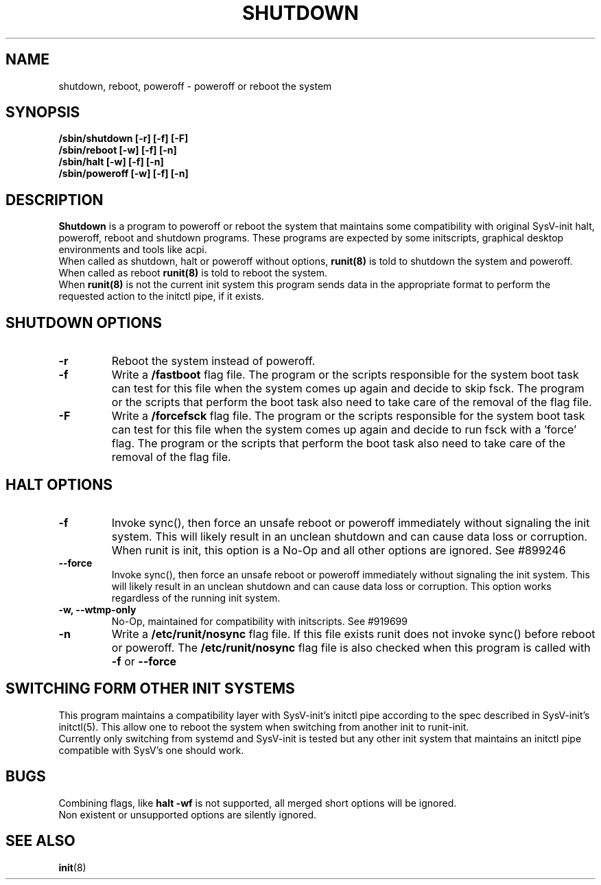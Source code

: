 .TH SHUTDOWN 8 "August 29, 2021" "" "GNU/Linux System Adminstrator's manual"
.SH NAME
shutdown, reboot, poweroff \- poweroff or reboot the system
.SH SYNOPSIS
.B /sbin/shutdown [-r] [-f] [-F]
.br
.B /sbin/reboot [-w] [-f] [-n]
.br
.B /sbin/halt [-w] [-f] [-n]
.br
.B /sbin/poweroff [-w] [-f] [-n]
.SH DESCRIPTION
.BR Shutdown
is a program to poweroff or reboot the system that maintains some compatibility with
original SysV-init halt, poweroff, reboot and shutdown programs.
These programs are expected by some initscripts, graphical desktop environments and tools like acpi.
.RE
When called as shutdown, halt or poweroff without options,
.BR runit(8)
is told to shutdown the system and poweroff.
.RE
When called as reboot
.BR runit(8)
is told to reboot the system.
.RE
When
.BR runit(8)
is not the current init system this program sends data in the appropriate format to perform the requested action to the initctl pipe, if it exists.
.SH SHUTDOWN OPTIONS

.TP
.B \-r
Reboot the system instead of poweroff.

.TP
.B \-f
Write a
.B /fastboot
flag file. The program or the scripts responsible for the system boot task can test for this file when the system comes up again and decide to skip fsck.
The program or the scripts that perform the boot task also need to take care of the removal of the flag file.

.TP
.B \-F
Write a
.B /forcefsck
flag file. The program or the scripts responsible for the system boot task can test for this file when the system comes up again and decide to run fsck with a 'force' flag.
The program or the scripts that perform the boot task also need to take care of the removal of the flag file.

.SH HALT OPTIONS

.TP
.B \-f
Invoke sync(), then force an unsafe reboot or poweroff immediately without signaling the init system.
This will likely result in an unclean shutdown and can cause data loss or corruption.
When runit is init, this option is a No-Op and all other options are ignored. See #899246

.TP
.B \-\-force
Invoke sync(), then force an unsafe reboot or poweroff immediately without signaling the init system.
This will likely result in an unclean shutdown and can cause data loss or corruption.
This option works regardless of the running init system.

.TP
.B \-w, \-\-wtmp\-only
No-Op, maintained for compatibility with initscripts. See #919699

.TP
.B \-n
Write a
.B /etc/runit/nosync
flag file. If this file exists runit does not invoke sync() before reboot or poweroff.
The
.B /etc/runit/nosync
flag file is also checked when this program is called with
.B \-f
or
.B \-\-force

.SH SWITCHING FORM OTHER INIT SYSTEMS
This program maintains a compatibility layer with SysV-init's initctl pipe according to the spec described in SysV-init's initctl(5). This allow one to reboot the system when switching from another init to runit-init.
.RE
Currently only switching from systemd and SysV-init is tested but any other init system that maintains an initctl pipe compatible with SysV's one should work.

.SH BUGS
Combining flags, like
.B halt -wf
is not supported, all merged short options will be ignored.
.RE
Non existent or unsupported options are silently ignored.

.SH SEE ALSO
.BR init (8)
